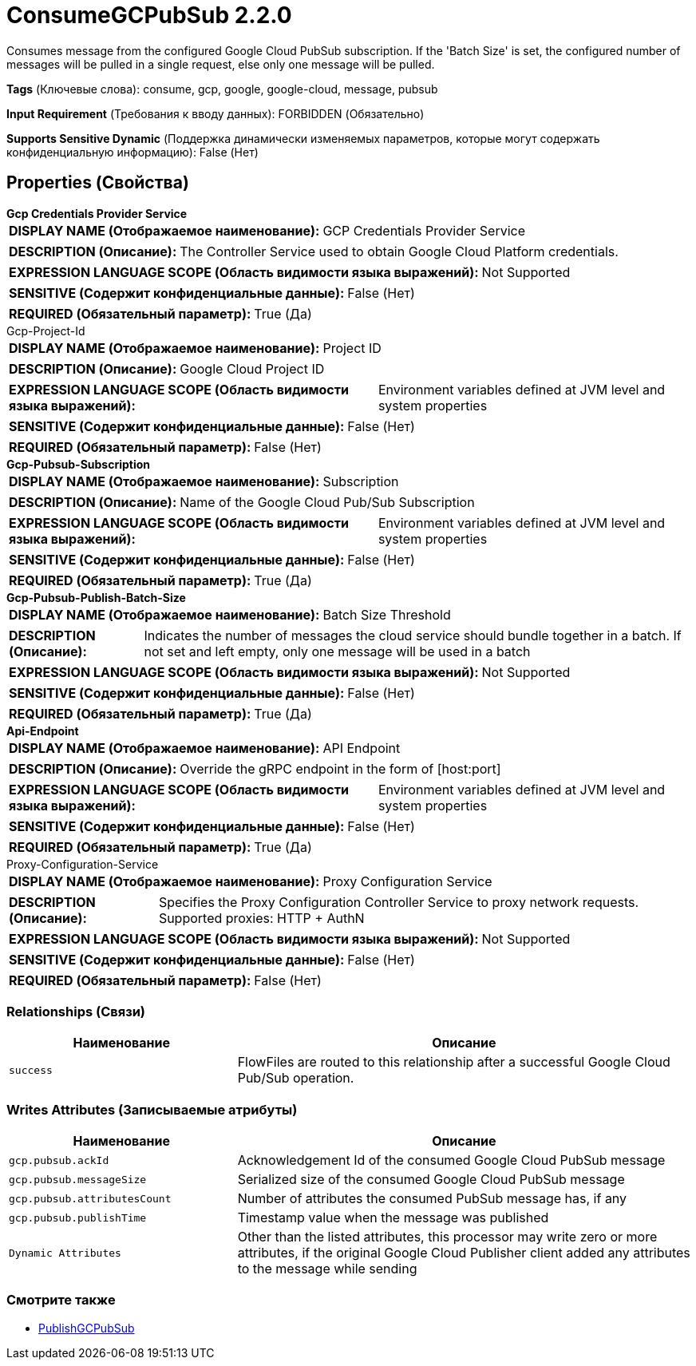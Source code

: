 = ConsumeGCPubSub 2.2.0

Consumes message from the configured Google Cloud PubSub subscription. If the 'Batch Size' is set, the configured number of messages will be pulled in a single request, else only one message will be pulled.

[horizontal]
*Tags* (Ключевые слова):
consume, gcp, google, google-cloud, message, pubsub
[horizontal]
*Input Requirement* (Требования к вводу данных):
FORBIDDEN (Обязательно)
[horizontal]
*Supports Sensitive Dynamic* (Поддержка динамически изменяемых параметров, которые могут содержать конфиденциальную информацию):
 False (Нет) 



== Properties (Свойства)


.*Gcp Credentials Provider Service*
************************************************
[horizontal]
*DISPLAY NAME (Отображаемое наименование):*:: GCP Credentials Provider Service

[horizontal]
*DESCRIPTION (Описание):*:: The Controller Service used to obtain Google Cloud Platform credentials.


[horizontal]
*EXPRESSION LANGUAGE SCOPE (Область видимости языка выражений):*:: Not Supported
[horizontal]
*SENSITIVE (Содержит конфиденциальные данные):*::  False (Нет) 

[horizontal]
*REQUIRED (Обязательный параметр):*::  True (Да) 
************************************************
.Gcp-Project-Id
************************************************
[horizontal]
*DISPLAY NAME (Отображаемое наименование):*:: Project ID

[horizontal]
*DESCRIPTION (Описание):*:: Google Cloud Project ID


[horizontal]
*EXPRESSION LANGUAGE SCOPE (Область видимости языка выражений):*:: Environment variables defined at JVM level and system properties
[horizontal]
*SENSITIVE (Содержит конфиденциальные данные):*::  False (Нет) 

[horizontal]
*REQUIRED (Обязательный параметр):*::  False (Нет) 
************************************************
.*Gcp-Pubsub-Subscription*
************************************************
[horizontal]
*DISPLAY NAME (Отображаемое наименование):*:: Subscription

[horizontal]
*DESCRIPTION (Описание):*:: Name of the Google Cloud Pub/Sub Subscription


[horizontal]
*EXPRESSION LANGUAGE SCOPE (Область видимости языка выражений):*:: Environment variables defined at JVM level and system properties
[horizontal]
*SENSITIVE (Содержит конфиденциальные данные):*::  False (Нет) 

[horizontal]
*REQUIRED (Обязательный параметр):*::  True (Да) 
************************************************
.*Gcp-Pubsub-Publish-Batch-Size*
************************************************
[horizontal]
*DISPLAY NAME (Отображаемое наименование):*:: Batch Size Threshold

[horizontal]
*DESCRIPTION (Описание):*:: Indicates the number of messages the cloud service should bundle together in a batch. If not set and left empty, only one message will be used in a batch


[horizontal]
*EXPRESSION LANGUAGE SCOPE (Область видимости языка выражений):*:: Not Supported
[horizontal]
*SENSITIVE (Содержит конфиденциальные данные):*::  False (Нет) 

[horizontal]
*REQUIRED (Обязательный параметр):*::  True (Да) 
************************************************
.*Api-Endpoint*
************************************************
[horizontal]
*DISPLAY NAME (Отображаемое наименование):*:: API Endpoint

[horizontal]
*DESCRIPTION (Описание):*:: Override the gRPC endpoint in the form of [host:port]


[horizontal]
*EXPRESSION LANGUAGE SCOPE (Область видимости языка выражений):*:: Environment variables defined at JVM level and system properties
[horizontal]
*SENSITIVE (Содержит конфиденциальные данные):*::  False (Нет) 

[horizontal]
*REQUIRED (Обязательный параметр):*::  True (Да) 
************************************************
.Proxy-Configuration-Service
************************************************
[horizontal]
*DISPLAY NAME (Отображаемое наименование):*:: Proxy Configuration Service

[horizontal]
*DESCRIPTION (Описание):*:: Specifies the Proxy Configuration Controller Service to proxy network requests. Supported proxies: HTTP + AuthN


[horizontal]
*EXPRESSION LANGUAGE SCOPE (Область видимости языка выражений):*:: Not Supported
[horizontal]
*SENSITIVE (Содержит конфиденциальные данные):*::  False (Нет) 

[horizontal]
*REQUIRED (Обязательный параметр):*::  False (Нет) 
************************************************










=== Relationships (Связи)

[cols="1a,2a",options="header",]
|===
|Наименование |Описание

|`success`
|FlowFiles are routed to this relationship after a successful Google Cloud Pub/Sub operation.

|===





=== Writes Attributes (Записываемые атрибуты)

[cols="1a,2a",options="header",]
|===
|Наименование |Описание

|`gcp.pubsub.ackId`
|Acknowledgement Id of the consumed Google Cloud PubSub message

|`gcp.pubsub.messageSize`
|Serialized size of the consumed Google Cloud PubSub message

|`gcp.pubsub.attributesCount`
|Number of attributes the consumed PubSub message has, if any

|`gcp.pubsub.publishTime`
|Timestamp value when the message was published

|`Dynamic Attributes`
|Other than the listed attributes, this processor may write zero or more attributes, if the original Google Cloud Publisher client added any attributes to the message while sending

|===







=== Смотрите также


* xref:Processors/PublishGCPubSub.adoc[PublishGCPubSub]


